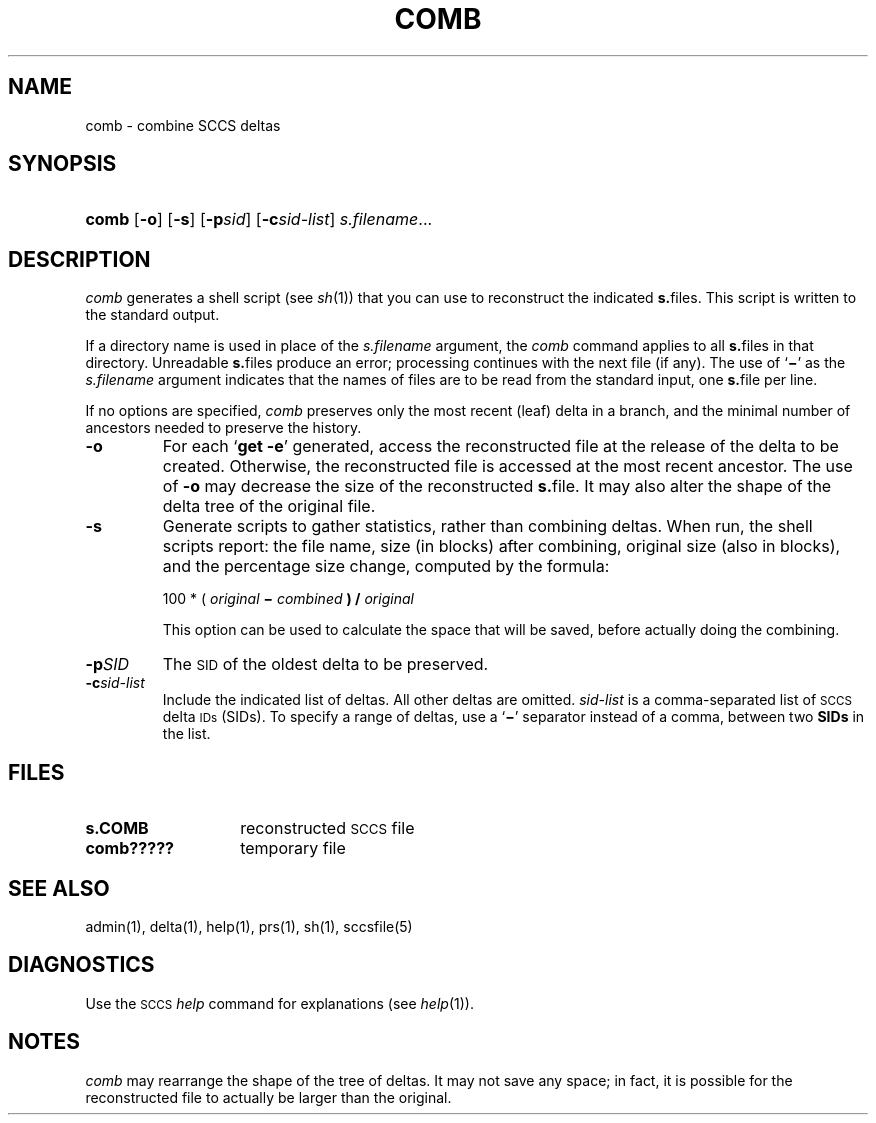 .\"
.\" CDDL HEADER START
.\"
.\" The contents of this file are subject to the terms of the
.\" Common Development and Distribution License (the "License").  
.\" You may not use this file except in compliance with the License.
.\"
.\" You can obtain a copy of the license at usr/src/OPENSOLARIS.LICENSE
.\" or http://www.opensolaris.org/os/licensing.
.\" See the License for the specific language governing permissions
.\" and limitations under the License.
.\"
.\" When distributing Covered Code, include this CDDL HEADER in each
.\" file and include the License file at usr/src/OPENSOLARIS.LICENSE.
.\" If applicable, add the following below this CDDL HEADER, with the
.\" fields enclosed by brackets "[]" replaced with your own identifying
.\" information: Portions Copyright [yyyy] [name of copyright owner]
.\"
.\" CDDL HEADER END
.\" Copyright (c) 1999, Sun Microsystems, Inc.
.\"
.\" Portions Copyright (c) 2007 Gunnar Ritter, Freiburg i. Br., Germany
.\"
.\" Sccsid @(#)comb.1	1.9 (gritter) 3/23/07
.\"
.\" from OpenSolaris sccs-comb 1 "1 Nov 1999" "SunOS 5.11" "User Commands"
.TH COMB 1 "3/23/07" "" "User Commands"
.SH NAME
comb \- combine SCCS deltas
.SH SYNOPSIS
.HP
.ad l
.nh
\fBcomb\fR
[\fB\-o\fR]
[\fB\-s\fR]
[\fB\-p\fR\fIsid\fR]
[\fB\-c\fR\fIsid-list\fR]
\fIs.filename\fR...
.br
.ad b
.hy 1
.SH DESCRIPTION
\fIcomb\fR generates a shell script (see 
\fIsh\fR(1))
that you can use to reconstruct the indicated \fBs.\fRfiles.
This script is written to the standard output.
.PP
If a directory name is used in place of the \fIs.filename\fR argument, the \fIcomb\fR command applies to
all \fBs.\fRfiles in that directory.
Unreadable \fBs.\fRfiles produce an error; processing continues with the next file
(if any).
The use of `\fB\(mi\fR' as the \fIs.filename\fR argument indicates that the names of files are to be read
from the standard input, one \fBs.\fRfile per line.
.PP
If no options are specified, \fIcomb\fR preserves only
the most recent (leaf) delta in a branch, and the minimal number of ancestors
needed to preserve the history.
.TP
\fB\-o\fR
For each `\fBget \fR\fB\-e\fR'
generated, access the reconstructed file at the release of the delta to
be created.
Otherwise, the reconstructed file is accessed at the most recent
ancestor.
The use of \fB\-o\fR may decrease the size of the reconstructed \fBs.\fRfile.
It may also alter the shape of the delta tree of the original
file.
.TP
\fB\-s\fR
Generate scripts
to gather statistics, rather than combining deltas.
When run, the shell
scripts report: the file name, size (in blocks) after combining, original
size (also in blocks), and the percentage size change, computed by the formula: 
.sp
100 * ( \fIoriginal\fR\fB \(mi \fR\fIcombined\fR\fB ) / \fR\fIoriginal\fR\fB\fR
.sp
This option can be used to calculate the space that will be saved,
before actually doing the combining.
.TP
\fB\-p\fR\fISID\fR
The \s-1SID\s+1 of the oldest delta
to be preserved.
.TP
\fB\-c\fR\fIsid-list\fR
Include the indicated list of deltas.
All other deltas
are omitted.
\fIsid-list\fR is a comma-separated list
of \s-1SCCS\s+1 delta \s-1IDs\s+1 (SIDs).
To specify a range of deltas, use a `\fB\(mi\fR' separator instead of a comma, between two \fBSIDs\fR in the list.
.SH FILES
.PD 0
.TP 14
\fBs.\|COMB\fR
reconstructed \s-1SCCS\s+1 file
.TP
\fBcomb?????\fR
temporary file
.PD
.SH SEE ALSO
admin(1), 
delta(1), 
help(1), 
prs(1), 
sh(1),
sccsfile(5)
.SH DIAGNOSTICS
.LP
Use the \s-1SCCS\s+1 \fIhelp\fR
command for explanations (see 
\fIhelp\fR(1)).
.SH NOTES
\fIcomb\fR may rearrange the shape of the tree of deltas.
It may not save any space; in fact, it is possible for the reconstructed
file to actually be larger than the original.

